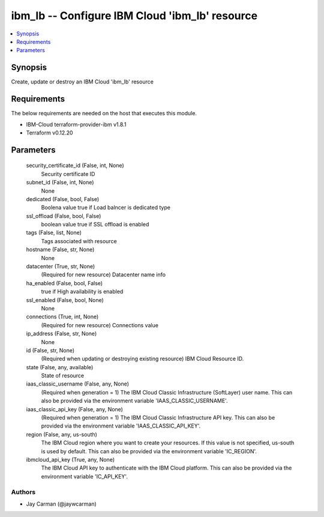 
ibm_lb -- Configure IBM Cloud 'ibm_lb' resource
===============================================

.. contents::
   :local:
   :depth: 1


Synopsis
--------

Create, update or destroy an IBM Cloud 'ibm_lb' resource



Requirements
------------
The below requirements are needed on the host that executes this module.

- IBM-Cloud terraform-provider-ibm v1.8.1
- Terraform v0.12.20



Parameters
----------

  security_certificate_id (False, int, None)
    Security certificate ID


  subnet_id (False, int, None)
    None


  dedicated (False, bool, False)
    Boolena value true if Load balncer is dedicated type


  ssl_offload (False, bool, False)
    boolean value true if SSL offload is enabled


  tags (False, list, None)
    Tags associated with resource


  hostname (False, str, None)
    None


  datacenter (True, str, None)
    (Required for new resource) Datacenter name info


  ha_enabled (False, bool, False)
    true if High availability is enabled


  ssl_enabled (False, bool, None)
    None


  connections (True, int, None)
    (Required for new resource) Connections value


  ip_address (False, str, None)
    None


  id (False, str, None)
    (Required when updating or destroying existing resource) IBM Cloud Resource ID.


  state (False, any, available)
    State of resource


  iaas_classic_username (False, any, None)
    (Required when generation = 1) The IBM Cloud Classic Infrastructure (SoftLayer) user name. This can also be provided via the environment variable 'IAAS_CLASSIC_USERNAME'.


  iaas_classic_api_key (False, any, None)
    (Required when generation = 1) The IBM Cloud Classic Infrastructure API key. This can also be provided via the environment variable 'IAAS_CLASSIC_API_KEY'.


  region (False, any, us-south)
    The IBM Cloud region where you want to create your resources. If this value is not specified, us-south is used by default. This can also be provided via the environment variable 'IC_REGION'.


  ibmcloud_api_key (True, any, None)
    The IBM Cloud API key to authenticate with the IBM Cloud platform. This can also be provided via the environment variable 'IC_API_KEY'.













Authors
~~~~~~~

- Jay Carman (@jaywcarman)

